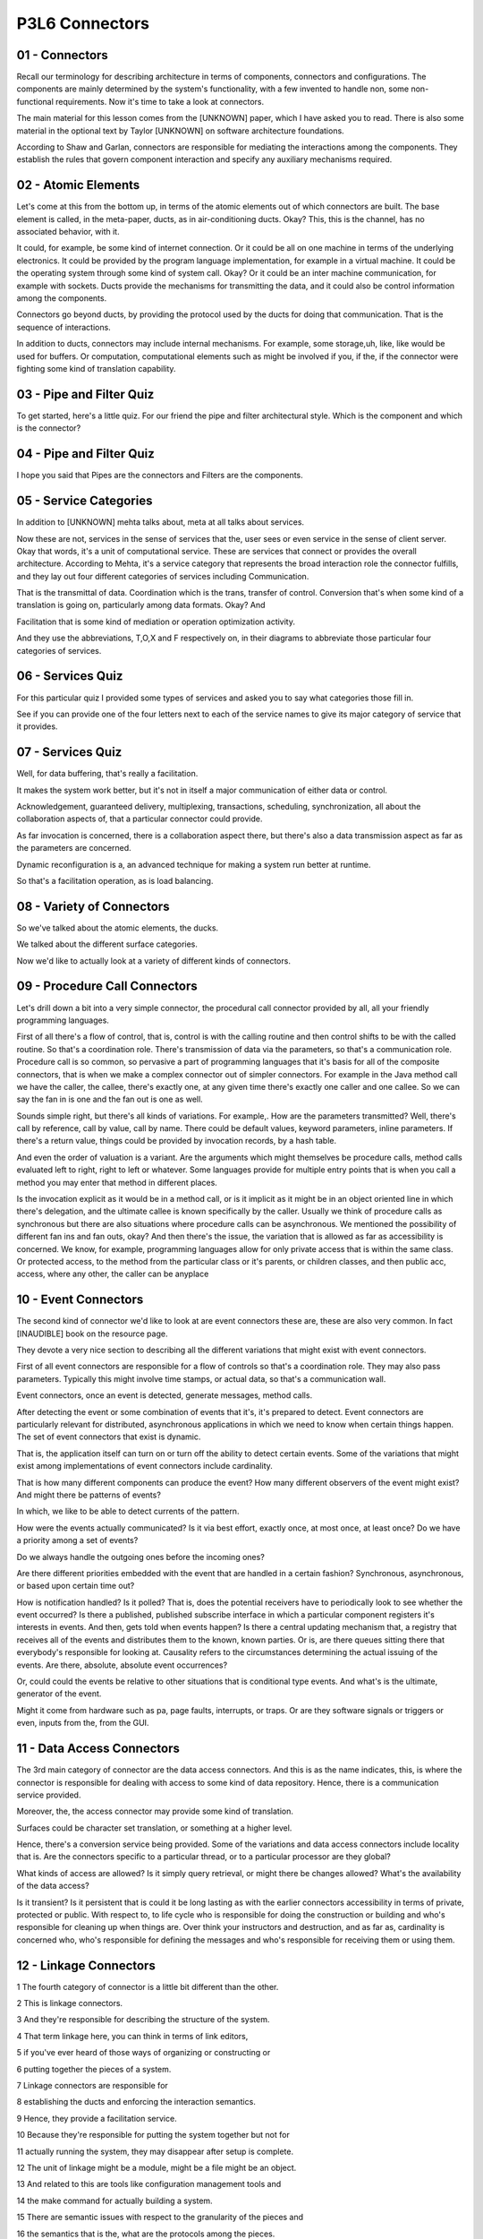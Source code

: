 .. title: P3L6 Connectors 
.. slug: P3L6 Connectors 
.. date: 2016-05-27 23:53:20 UTC-08:00
.. tags: notes, mathjax
.. category: 
.. link: 
.. description: 
.. type: text

P3L6 Connectors
===============


01 - Connectors
---------------

Recall our terminology for describing architecture in terms of components, connectors and configurations. The
components are mainly determined by the system's functionality, with a few invented to handle non, some non-functional
requirements. Now it's time to take a look at connectors.

The main material for this lesson comes from the [UNKNOWN] paper, which I have asked you to read. There is also some
material in the optional text by Taylor [UNKNOWN] on software architecture foundations.

According to Shaw and Garlan, connectors are responsible for mediating the interactions among the components. They
establish the rules that govern component interaction and specify any auxiliary mechanisms required.


02 - Atomic Elements
--------------------

Let's come at this from the bottom up, in terms of the atomic elements out of which connectors are built. The base
element is called, in the meta-paper, ducts, as in air-conditioning ducts. Okay? This, this is the channel, has no
associated behavior, with it.

It could, for example, be some kind of internet connection. Or it could be all on one machine in terms of the
underlying electronics. It could be provided by the program language implementation, for example in a
virtual machine. It could be the operating system through some kind of system call. Okay? Or it could be an
inter machine communication, for example with sockets. Ducts provide the mechanisms for transmitting the data, and
it could also be control information among the components.

Connectors go beyond ducts, by providing the protocol used by the ducts for doing that communication. That is the
sequence of interactions.

In addition to ducts, connectors may include internal mechanisms. For example, some storage,uh, like, like would be used
for buffers. Or computation, computational elements such as might be involved if you, if the, if the connector were
fighting some kind of translation capability.


03 - Pipe and Filter Quiz
-------------------------

To get started, here's a little quiz. For our friend the pipe and filter architectural style. Which is the component and
which is the connector?


04 - Pipe and Filter Quiz
-------------------------

I hope you said that Pipes are the connectors and Filters are the components.


05 - Service Categories
-----------------------

In addition to [UNKNOWN] mehta talks about, meta at all talks about services.


Now these are not, services in the sense of services that the, user sees or even service in the sense of client server.
Okay that words, it's a unit of computational service. These are services that connect or provides the overall
architecture. According to Mehta, it's a service category that represents the broad interaction role the connector
fulfills, and they lay out four different categories of services including Communication.

That is the transmittal of data. Coordination which is the trans, transfer of control. Conversion that's when some kind
of a translation is going on, particularly among data formats. Okay? And

Facilitation that is some kind of mediation or operation optimization activity.

And they use the abbreviations, T,O,X and F respectively on, in their diagrams to abbreviate those particular four
categories of services.


06 - Services Quiz
------------------

For this particular quiz I provided some types of services and asked you to say what categories those fill in.

See if you can provide one of the four letters next to each of the service names to give its major category of service
that it provides.


07 - Services Quiz
------------------

Well, for data buffering, that's really a facilitation.

It makes the system work better, but it's not in itself a major communication of either data or control.

Acknowledgement, guaranteed delivery, multiplexing, transactions, scheduling, synchronization, all about the
collaboration aspects of, that a particular connector could provide.

As far invocation is concerned, there is a collaboration aspect there, but there's also a data transmission aspect as
far as the parameters are concerned.

Dynamic reconfiguration is a, an advanced technique for making a system run better at runtime.

So that's a facilitation operation, as is load balancing.


08 - Variety of Connectors
--------------------------

So we've talked about the atomic elements, the ducks.

We talked about the different surface categories.

Now we'd like to actually look at a variety of different kinds of connectors.


09 - Procedure Call Connectors
------------------------------

Let's drill down a bit into a very simple connector, the procedural call connector provided by all, all your friendly
programming languages.

First of all there's a flow of control, that is, control is with the calling routine and then control shifts to be with
the called routine. So that's a coordination role. There's transmission of data via the parameters, so that's a
communication role. Procedure call is so common, so pervasive a part of programming languages that it's basis for all of
the composite connectors, that is when we make a complex connector out of simpler connectors. For example in the Java
method call we have the caller, the callee, there's exactly one, at any given time there's exactly one caller and one
callee. So we can say the fan in is one and the fan out is one as well.

Sounds simple right, but there's all kinds of variations. For example,. How are the parameters transmitted? Well,
there's call by reference, call by value, call by name. There could be default values, keyword parameters, inline
parameters. If there's a return value, things could be provided by invocation records, by a hash table.

And even the order of valuation is a variant. Are the arguments which might themselves be procedure calls, method calls
evaluated left to right, right to left or whatever. Some languages provide for multiple entry points that is when you
call a method you may enter that method in different places.

Is the invocation explicit as it would be in a method call, or is it implicit as it might be in an object oriented line
in which there's delegation, and the ultimate callee is known specifically by the caller. Usually we think of procedure
calls as synchronous but there are also situations where procedure calls can be asynchronous. We mentioned the
possibility of different fan ins and fan outs, okay? And then there's the issue, the variation that is allowed as far as
accessibility is concerned. We know, for example, programming languages allow for only private access that is within the
same class. Or protected access, to the method from the particular class or it's parents, or children classes, and then
public acc, access, where any other, the caller can be anyplace

10 - Event Connectors
---------------------

The second kind of connector we'd like to look at are event connectors these are, these are also very common. In fact
[INAUDIBLE] book on the resource page.

They devote a very nice section to describing all the different variations that might exist with event connectors.

First of all event connectors are responsible for a flow of controls so that's a coordination role. They may also pass
parameters. Typically this might involve time stamps, or actual data, so that's a communication wall.

Event connectors, once an event is detected, generate messages, method calls.

After detecting the event or some combination of events that it's, it's prepared to detect. Event connectors are
particularly relevant for distributed, asynchronous applications in which we need to know when certain things happen.
The set of event connectors that exist is dynamic.

That is, the application itself can turn on or turn off the ability to detect certain events. Some of the variations
that might exist among implementations of event connectors include cardinality.

That is how many different components can produce the event? How many different observers of the event might exist? And
might there be patterns of events?

In which, we like to be able to detect currents of the pattern.

How were the events actually communicated? Is it via best effort, exactly once, at most once, at least once? Do we have
a priority among a set of events?

Do we always handle the outgoing ones before the incoming ones?

Are there different priorities embedded with the event that are handled in a certain fashion? Synchronous, asynchronous,
or based upon certain time out?

How is notification handled? Is it polled? That is, does the potential receivers have to periodically look to see
whether the event occurred? Is there a published, published subscribe interface in which a particular component
registers it's interests in events. And then, gets told when events happen? Is there a central updating mechanism that,
a registry that receives all of the events and distributes them to the known, known parties. Or is, are there queues
sitting there that everybody's responsible for looking at. Causality refers to the circumstances determining the actual
issuing of the events. Are there, absolute, absolute event occurrences?

Or, could could the events be relative to other situations that is conditional type events. And what's is the ultimate,
generator of the event.

Might it come from hardware such as pa, page faults, interrupts, or traps. Or are they software signals or triggers or
even, inputs from the, from the GUI.

11 - Data Access Connectors
---------------------------

The 3rd main category of connector are the data access connectors. And this is as the name indicates, this, is where the
connector is responsible for dealing with access to some kind of data repository. Hence, there is a communication
service provided.

Moreover, the, the access connector may provide some kind of translation.

Surfaces could be character set translation, or something at a higher level.

Hence, there's a conversion service being provided. Some of the variations and data access connectors include locality
that is. Are the connectors specific to a particular thread, or to a particular processor are they global?

What kinds of access are allowed? Is it simply query retrieval, or might there be changes allowed? What's the
availability of the data access?

Is it transient? Is it persistent that is could it be long lasting as with the earlier connectors accessibility in terms
of private, protected or public. With respect to, to life cycle who is responsible for doing the construction or
building and who's responsible for cleaning up when things are. Over think your instructors and destruction, and as far
as, cardinality is concerned who, who's responsible for defining the messages and who's responsible for receiving them
or using them.


12 - Linkage Connectors
-----------------------

1 The fourth category of connector is a little bit different than the other.

2 This is linkage connectors.

3 And they're responsible for describing the structure of the system.

4 That term linkage here, you can think in terms of link editors,

5 if you've ever heard of those ways of organizing or constructing or

6 putting together the pieces of a system.

7 Linkage connectors are responsible for

8 establishing the ducts and enforcing the interaction semantics.

9 Hence, they provide a facilitation service.

10 Because they're responsible for putting the system together but not for

11 actually running the system, they may disappear after setup is complete.

12 The unit of linkage might be a module, might be a file might be an object.

13 And related to this are tools like configuration management tools and

14 the make command for actually building a system.

15 There are semantic issues with respect to the granularity of the pieces and

16 the semantics that is the, what are the protocols among the pieces.

17 Among the variants that are involved with linkage connectors are whether they're

18 implicit or explicit.

19 For example, implicit might be something like make where you

20 merely state a overall target that you're trying to build and

21 the other building steps are done, done for you.

22 The granularity that is what, what unit is being put together.

23 Could it be variables, procedures, functions, and, and so on?

24 And then of course, the semantics, the cardinality in terms of defines and

25 uses provides and

26 requires, and a key one is binding, that is when does all this happen?

27 It might be at compile time, it might be at run time, or

28 might even be before compile time if, well,

29 part of your construction process involves things like templating or generics.


13 - Stream Connectors
----------------------

Streams are another popular form of connector. They're primarily concerned with data transfer, that is communication
services. Common examples include pipes


TCP sockets and proprietary client-server type protocols. Some of the possible variations available with stream
connectors include delivery guarantees.


Whether the stream itself is bounded, that is, it only has a certain capacity or whether it's unbounded and whether it's
capable of buffering the information.


What its units of transmission are, that is, is it bytes or is it something more higher order, more structured? Is it
stateful or stateless? Is it named or unnamed? Is it available only locally or is it, is it more remote? Synchronous or
asynchronous or timed? Law or structured? And what's the cardinality? That is, is it definitely a one to one type
connection or might there be multiple receivers? Or might it even be end to end where there are multiple riders and
multiple receivers?


14 - Arbitrator Connectors
--------------------------

A powerful category of connector are arbitrators.

These are primarily responsible for facilitation services, but because they can redirect control there's also a
coordination service they provide. You might be able to use them to negotiate service levels.

That is how much resources are being devoted to a particular problem.

Hence they support reliability and atomicity, scheduling and load balancing, trapping of faults and even
synchronization.

Some of the variations for arbitrator connectors include how they handle faults.

Typically with a simple arbitrator scheme, there's a single decision made but more complex systems might involve a
voting scheme. That is if there are three arbitrators around, they would have to vote on the course of action and the
majority would rule. How concurrency is dealt with. The mechanism is it semi fours, a rendezvous, monitors, locks
there's lots of approaches to this.

And whether it's a light weight approach or a heavy weight approach.

Variations involved with transactions such as whether they're simple or they're nested. Whether the arbitrator is there
if you need it or is required.

And whether the arbitrator supports reads, writes, or both. And then a major category of, of capabilities and variation
of arbitrators involves security. Authentication, authorization, screening, durability that is how long the particular
decision last. Is it a single session, or is it a multi session? And then the scheduling of the arbitrator activities.


15 - Adaptor Connectors
-----------------------

Another category of connector is called the adaptor connectors. These are responsible for putting together components that were not designed to be put together. This often means there's some kind of translation going on.

It might be converting protocols and policies and hence there's a conversion or transformation activity provided.

Some of the variations include invocation conversion, that is is there a dress match, mapping? Is there marshalling,
virtual memory translation, virtual function tables? Are there conversion as far as wrappers or packagers? Is there
protocol conversion or even is the presentation conversion, that is is the output. The actual form of the output
determined by some kind of, computation engine such as XSLT.


16 - Distributor Connectors
---------------------------

1 The final category of connectors to

2 look at it are called Distributor Connectors.

3 They're role is also primarily facilitation.

4 They identify the interaction pads and they rout things among them.

5 In a sense, they are assisting other connectors.

6 A primary example here is DNS, Domain Name Services.

7 Whereby various components on the internet can talk to

8 each other using names rather than strictly by addresses.

9 Some of the variations that are possible with

10 distributor connectors include naming.

11 That is are they structured based.

12 Can they be hierarchical or flat?

13 Or are they attribute based?

14 What's the delivery policy?

15 Is it best effort, exactly once and so on?

16 And is the mechanism unicast?

17 That is point to point or multicast or broadcast, and then routing, okay?

18 Is there a bounded list?

19 Or is it more ad hoc?

20 And is the path static, cached, or dynamic?


17 - Summary of Connector Types
-------------------------------

So there's a variety of different kinds of connector types, and these, these different types provide different
categories of services.

Many of them are familiar, but some of them may be a little bit, new to you.

The point as with, earlier lessons is to be aware of what's out there in case you need it in designing your systems.


18 - Connector Type Quiz
------------------------

1 A quiz for you to try with respect to these different types of connectors.

2 I've listed different mechanisms, and

3 I ask you to determine which kind of connector type each one of them belongs to.

4 So remote procedure calls,

5 schedulers, buffers, shared library configuration, or SQL.


19 - Connector Type Quiz
------------------------

1 Well the simple one was remote procedure calls or examples of procedure calls.

2 Schedulers, are really arbitrators, right?

3 They're determining what's going to happen and when.

4 Buffers are used with stream connectors.

5 Shared library configurations is a linkage connector.

6 And SQL is a data access connector.


20 - Composite Connector Examples
---------------------------------

1 So far the connectors we have been talking about have been simple connectors.

2 It's also possible to put connectors together; that is, to compose them,

3 make it more complex connectors.

4 One example I'd like to give is a science data server.

5 Whether you're aware of it or

6 not, there's lots of data being generated out there.

7 Think of all the land sat photographs being taken.

8 Using different frequencies of light they can record all kinds of

9 information that's stored away on data servers.

10 Then there are clients for these servers.

11 The clients may be synchronous or asynchronous.

12 That is, they may have specific requests or

13 they might want to get a stream of data themselves.

14 Okay, and we need to be able to build a composite connector to provide this

15 overall capability.

16 It may involve event connectors, data acc, certainly will involve data

17 access connectors might be streaming of data, and it might be distribution.

18 There are different policies that we might want to enforce for delivery.

19 We might, we almost certainly will have multiple producers and consumers.

20 There's going to be almost certainly some data transformation going on and

21 the access may be public or it may be, may be private, okay?

22 It may be transient, or

23 it may be persistent, persistent depending upon the policy of the data server.

24 It might be packaged into streams or it might be packetized, okay?

25 And there might be a naming registry involved so

26 that they information can be accessed via a specific query.

27 Another example of a composite connector are various FTP applications,

28 such as Globus, bbFTP, and GridFTP.

29 These combine procedure call, data access, steam, and

30 distributor simple connectors.

31 Therefore moving and distributing large amounts of grid data.

32 Could be hierarchically or flatly named.

33 Typically synchronous.

34 Using web protocols such as SOAP might involve time-outs,

35 authentication would prevent unwanted access to the data.

36 There's parameter passing.

37 The data might be transient or

38 it might be persistent might be public or it might be private.

39 And it might be at the level of byte stream or

40 the underlying bytes might be raw or structured.

41 Probably one exactly-once deliver, a bounded buffering, and

42 unicast, that is, point to point transmission.

43 The third example of a composite connector is client-server based distributed

44 distribution connectors that involve things like REST architectural style,

45 HTTP protocol.

46 Remote messaging vocation.

47 CORBA, FTP, SOAP, this particular kind of connector,

48 kind of composite connector might use procedure call connectors, data access,

49 stream and distributor connectors.

50 Involve revoke procedure call, would name parameters, persistent and

51 transient data, and naming registry, and typically unicast type connections.

52 The final example of composite connector is peer to

53 peer based data distribution connector such as BitTorrent.

54 Here there is a combination of arbitrator, data access, stream, and

55 distributor connectors.

56 Typically peer-to-peer is, major facility is controlling the flow of, of things.

57 And that is, control flow redirection.

58 If one of the peers is not available,

59 you go to another peer to provide the information.

60 There may be negotiation of protocols, scheduling and timing.

61 There may be voting involved,

62 depending upon circumstances might use either rendezvous or transactions.

63 The data may be transient or persistent.

64 typically, streams are what's what, what's used.

65 They may be buffering involved.

66 And for these types of applications, typically it's at least one semantics.

67 You don't want to deliver more than once


21 - Connector Design
---------------------

I'd like to take a moment and talk about the design of connectors.

As with components there is a design step required, particularly if you're building your own connector. Starting from
the overall architecture, of course you determine your components and the required interactions among them. Then for
each interaction, determine what required services that interaction needs.

Once you've done that you can select a con, connector type that provides that service. Each of the connector types has
a variant of dimensions, variation dimensions, that you can choose which of those variants you would like to have.

And from that, define your connector. And then you need to validate. And we'll have one in a minute we'll, we'll
describe some of the rules you can use for checking whether or not the, the choices you made will work out.

And in doing this you may actually have to define your own connector.

You may not find one in the catalog or in available libraries that you can use.


22 - Validation Rules
---------------------

One category of validation rules are requirement requirements placed by the value on one dimension on the values of
another dimension. For example, if you've got event connectors that require delivery notification, then you also need
to be concerned with the cardinality rules, synchronization rules, and mode rules. Might be situations where it's not a
strict rule, but it's some kind of caution. Certain combinations may be unstable or unreliable.


That is they're dynamic, the dynamics of that particular situation may not work in all circumstances having to do with
concurrency and locality. There may be restrictions. 'Kay, certain combinations may be invalid, for example, passing by
name and transient can't be used together. And there might be prohibitions. Total incompatibility of dimensions, such
as streams and atomicity


23 - Linux Case Study
---------------------

1 The meta, paper concludes by having a case study using

2 the Linux operating system.

3 Case study was concerned with higher-order connectors.

4 In particular, a operating system like Linux provides several major

5 elements in support of all the applications they're going to run on the system.

6 One key component is the file system.

7 Another is shared memory.

8 And the third is process, support, support for processes.

9 As far as the files are concerned, the underlying hardware doesn't have files.

10 Right? The.

11 It has bytes.

12 There may be a mechanism by, for, for blocking those bytes into groups.

13 But the operating system self provides some kind of facade,

14 that makes it look like there are files there.

15 And in so doing, it ne, needs to deal with contention.

16 If there are multiple, accesses to the file, are you allowing them

17 to take place concurrently or is there some kind of synchronization.

18 required.

19 And it's the operating system's job to provide these arbitration, adaptation,

20 and coordination connectors to get a composite file facade connector.

21 Shared memory, is a data-access type connector but there are issues there,

22 synchronization as well.

23 And finally, in terms of process scheduling,

24 okay, processes are all about controlled access to resources so

25 an arbitrator type connector is required there.

24 - Summary
------------

It's easy to think that after you have determined the components of a system that your job is done. Just as vital is
determining how those components will correctly interact. Treating connectors as first-class part of the design process
can further that end.
